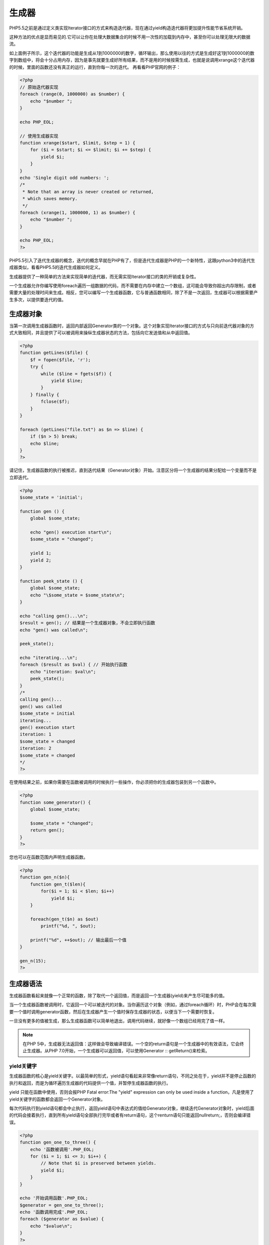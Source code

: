 *******
生成器
*******

PHP5.5之前是通过定义类实现Iterator接口的方式来构造迭代器，现在通过yield构造迭代器将更加提升性能节省系统开销。

这种方法的优点是显而易见的.它可以让你在处理大数据集合的时候不用一次性的加载到内存中，甚至你可以处理无限大的数据流。

如上面例子所示，这个迭代器的功能是生成从1到1000000的数字，循环输出，那么使用以往的方式是生成好这1到1000000的数字到数组中，将会十分占用内存，因为是事先就要生成好所有结果，而不是用的时候按需生成，也就是说调用xrange这个迭代器的时候，里面的函数还没有真正的运行，直到你每一次的迭代。
再看看PHP官网的例子：

.. code-block:: php

    <?php
    // 原始迭代器实现
    foreach (range(0, 1000000) as $number) {
        echo "$number ";
    }

    echo PHP_EOL;

    // 使用生成器实现
    function xrange($start, $limit, $step = 1) {
        for ($i = $start; $i <= $limit; $i += $step) {
            yield $i;
        }
    }
    echo 'Single digit odd numbers: ';
    /*
     * Note that an array is never created or returned,
     * which saves memory.
     */
    foreach (xrange(1, 1000000, 1) as $number) {
        echo "$number ";
    }

    echo PHP_EOL;
    ?>

PHP5.5引入了迭代生成器的概念，迭代的概念早就在PHP有了，但是迭代生成器是PHP的一个新特性，这跟python3中的迭代生成器类似，看看PHP5.5的迭代生成器如何定义。

生成器提供了一种简单的方法来实现简单的迭代器，而无需实现Iterator接口的类的开销或复杂性。

一个生成器允许你编写使用foreach遍历一组数据的代码，而不需要在内存中建立一个数组，这可能会导致你超出内存限制，或者需要大量的处理时间来生成。相反，您可以编写一个生成器函数，它与普通函数相同，除了不是一次返回，生成器可以根据需要产生多次，以提供要迭代的值。

生成器对象
==========
当第一次调用生成器函数时，返回内部返回Generator类的一个对象。这个对象实现Iterator接口的方式与只向前迭代器对象的方式大致相同，并且提供了可以被调用来操纵生成器状态的方法，包括向它发送值和从中返回值。

.. code-block:: php

    <?php
    function getLines($file) {
        $f = fopen($file, 'r');
        try {
            while ($line = fgets($f)) {
                yield $line;
            }
        } finally {
            fclose($f);
        }
    }

    foreach (getLines("file.txt") as $n => $line) {
        if ($n > 5) break;
        echo $line;
    }
    ?>

请记住，生成器函数的执行被推迟，直到迭代结果（Generator对象）开始。注意区分将一个生成器的结果分配给一个变量而不是立即迭代。

.. code-block:: php

    <?php
    $some_state = 'initial';

    function gen () {
        global $some_state;

        echo "gen() execution start\n";
        $some_state = "changed";

        yield 1;
        yield 2;
    }

    function peek_state () {
        global $some_state;
        echo "\$some_state = $some_state\n";
    }

    echo "calling gen()...\n";
    $result = gen(); // 结果是一个生成器对象，不会立即执行函数
    echo "gen() was called\n";

    peek_state();

    echo "iterating...\n";
    foreach ($result as $val) { // 开始执行函数
        echo "iteration: $val\n";
        peek_state();
    }
    /*
    calling gen()...
    gen() was called
    $some_state = initial
    iterating...
    gen() execution start
    iteration: 1
    $some_state = changed
    iteration: 2
    $some_state = changed
    */
    ?>

在使用结果之前，如果你需要在函数被调用的时候执行一些操作，你必须把你的生成器包装到另一个函数中。

.. code-block:: php

    <?php
    function some_generator() {
        global $some_state;

        $some_state = "changed";
        return gen();
    }
    ?>

您也可以在函数范围内声明生成器函数。

.. code-block:: php

    <?php
    function gen_n($n){
        function gen_t($len){
            for($i = 1; $i < $len; $i++)
                yield $i;
        }

        foreach(gen_t($n) as $out)
            printf("%d, ", $out);

        printf("%d", ++$out); // 输出最后一个值
    }

    gen_n(15);
    ?>

生成器语法
==========
生成器函数看起来就像一个正常的函数，除了取代一个返回值，而是返回一个生成器(yield)来产生尽可能多的值。

当一个生成器函数被调用时，它返回一个可以被迭代的对象。当你遍历这个对象（例如，通过foreach循环）时，PHP会在每次需要一个值时调用generator函数，然后在生成器产生一个值时保存生成器的状态，以便当下一个需要时恢复。

一旦没有更多的值被生成，那么生成器函数可以简单地退出，调用代码继续，就好像一个数组已经用完了值一样。

.. note:: 在PHP 5中，生成器无法返回值：这样做会导致编译错误。一个空的return语句是一个生成器中的有效语法，它会终止生成器。从PHP 7.0开始，一个生成器可以返回值，可以使用Generator :: getReturn()来检索。

yield关键字
------------
生成器函数的核心是yield关键字。以最简单的形式，yield语句看起来非常像return语句，不同之处在于，yield并不是停止函数的执行和返回，而是为循环遍历生成器的代码提供一个值，并暂停生成器函数的执行。

yield 只能在函数中使用，否则会报PHP Fatal error:The "yield" expression can only be used inside a function，凡是使用了yield关键字的函数都会返回一个Generator对象。

每次代码执行到yield语句都会中止执行，返回yield语句中表达式的值给Generator对象，继续迭代Generator对象时，yield后面的代码会接着执行，直到所有yield语句全部执行完毕或者有return语句，这个renturn语句只能返回nullreturn;，否则会编译错误。

.. code-block:: php

    <?php
    function gen_one_to_three() {
        echo '函数被调用'.PHP_EOL;
        for ($i = 1; $i <= 3; $i++) {
            // Note that $i is preserved between yields.
            yield $i;
        }
    }

    echo '开始调用函数'.PHP_EOL;
    $generator = gen_one_to_three();
    echo '函数调用完成'.PHP_EOL;
    foreach ($generator as $value) {
        echo "$value\n";
    }
    ?>

.. note:: 在内部，连续的整数键将与赋值相匹配，就像使用非关联数组一样。

.. caution:: 如果在表达式上下文中使用yield（例如，在赋值的右侧），则必须在PHP 5中用括号括住yield语句。例如，这是有效的：

``$data = (yield $value);``

但是下面代码会导致PHP 5中的分析错误：

``$data = yield $value;``

但是在PHP 7中不存在这样的问题。这个语法可以和 ``Generator :: send()`` 方法一起使用。

生成带键的值
---------------
PHP也支持关联数组，而生成器也不例外。除了产生简单的值，如上所示，您也可以同时产生一个键。

产生键/值对的语法与用于定义关联数组非常相似，如下所示。

.. code-block:: php

    <?php
    /*
     * The input is semi-colon separated fields, with the first
     * field being an ID to use as a key.
     */

    $input = <<<'EOF'
    1;PHP;Likes dollar signs
    2;Python;Likes whitespace
    3;Ruby;Likes blocks
    EOF;

    function input_parser($input) {
        foreach (explode("\n", $input) as $line) {
            $fields = explode(';', $line);
            $id = array_shift($fields);

            yield $id => $fields;
        }
    }

    foreach (input_parser($input) as $id => $fields) {
        echo "$id:\n";
        echo "    $fields[0]\n";
        echo "    $fields[1]\n";
    }
    ?>

.. caution:: 与前面显示的简单值一样，在表达式上下文中产生键/值对需要将yield语句括起来：

``$data = (yield $key => $value);``

生成null值
------------
可以不带参数地调用Yield来用自动键产生NULL值。

.. code-block:: php

    <?php
    function gen_three_nulls() {
        foreach (range(1, 3) as $i) {
            yield;
        }
    }

    var_dump(iterator_to_array(gen_three_nulls()));
    ?>

生成引用值
-----------
生成器函数能够通过引用值来产生值。这与从函数返回引用的方式完成相同：通过在函数名称前加一个＆符号。

.. code-block:: php

    <?php
    function &gen_reference() {
        $value = 3;

        while ($value > 0) {
            yield $value;
        }
    }

    /*
     * 注意，在循环中引用$number的值，又因为生成器生成引用值
     * 所以，该值在循环中可以改变。
     */
    foreach (gen_reference() as &$number) {
        echo (--$number).'... ';
    }
    // 输出结果： 2... 1... 0...
    ?>

通过yield from来委派生成器
-------------------------------
在PHP 7中，生成器代理允许您使用yield from关键字从另一个生成器，Traversable对象或数组来生成值。然后外部生成器将产生来自内部生成器，对象或数组的所有值，直到该值不再有效，然后在外部生成器中继续执行。

如果一个生成器与yield from一起使用，则yield from表达式将返回由inner generator返回的任何值。

.. caution:: 使用 ``iterator_to_array()`` 存储为数组时，yield from不会重置键。它保留由Traversable对象或数组返回的键。因此使用另一个yield或者yield from一些值可能共享一个共同的key。一旦插入到数组中，将用该键覆盖以前的值。

常见情况是iterator_to_array()默认返回一个键值对数组，导致可能意外的结果。 iterator_to_array()有第二个参数use_keys，可以设置为FALSE来收集所有的值，同时忽略发生器返回的键。

.. code-block:: php

    <?php
    function from() {
        yield 1; // key 0
        yield 2; // key 1
        yield 3; // key 2
    }
    function gen() {
        yield 0; // key 0
        yield from from(); // keys 0-2
        yield 4; // key 1
    }
    // pass false as second parameter to get an array [0, 1, 2, 3, 4]
    var_dump(iterator_to_array(gen()));

    /* 不传入第二个参数为false的输出结果
    array(3) {
      [0]=>
      int(1)
      [1]=>
      int(4)
      [2]=>
      int(3)
    }
    */
    ?>

比较生成器和迭代器对象
======================
生成器的主要优点是简单。与实现Iterator类相比，更少的样板代码必须被编写，并且代码通常更具可读性。例如，下面的函数和类是等价的：

.. code-block:: php

    <?php
    function getLinesFromFile ($fileName) {
        if (!$fileHandle = fopen($fileName, 'r')) {
            return;
        }

        while (false !== $line = fgets($fileHandle)) {
            yield $line;
        }

        fclose($fileHandle);
    }

    // 迭代器实现

    class LineIterator implements Iterator {
        protected $fileHandle;

        protected $line;
        protected $i;

        public function __construct ($fileName) {
            if (!$this->fileHandle = fopen($fileName, 'r')) {
                throw new RuntimeException('Couldn\'t open file "' . $fileName . '"');
            }
        }

        public function rewind () {
            fseek($this->fileHandle, 0);
            $this->line = fgets($this->fileHandle);
            $this->i = 0;
        }

        public function valid () {
            return false !== $this->line;
        }

        public function current () {
            return $this->line;
        }

        public function key () {
            return $this->i;
        }

        public function next () {
            if (false !== $this->line) {
                $this->line = fgets($this->fileHandle);
                $this->i++;
            }
        }

        public function __destruct () {
            fclose($this->fileHandle);
        }
    }
    ?>

然而，这种灵活性的代价是：生成器是只向前迭代器，一旦迭代开始就不能倒回。这也意味着同一个生成器不能迭代多次：生成器将需要通过再次调用生成器函数来重建。

生成器对象函数
==============

.. code-block:: php

    <?php
    Generator implements Iterator {

        // 获取生成的值
        public mixed current ( void )
        // 获取生成器的返回值
        public mixed getReturn ( void )
        // 获取生成器的键
        public mixed key ( void )
        // 恢复生成器的执行
        public void next ( void )
        // 重置迭代器
        public void rewind ( void )
        // 给生成器发送一个值
        public mixed send ( mixed $value )
        // 给生成器抛一个异常
        public mixed throw ( Throwable $exception )
        // 检查迭代器是否已经关闭
        public bool valid ( void )
        // 系列化回调
        public void __wakeup ( void )
    }
    ?>

mixed getReturn ( void )
----------------------------
一旦执行完成，返回生成器的返回值。

.. code-block:: php

    <?php
    $gen = (function() {
        yield 1;
        yield 2;

        return 3;
    })();

    foreach ($gen as $val) {
        echo $val, PHP_EOL;
    }
     //必须迭代完成生产器，才能获取返回值
    echo $gen->getReturn(), PHP_EOL;
    // 输出1 2 3
    ?>

void next ( void )
--------------------
在yield处，恢复生成器的执行。next本质上调用send(null)方法。

应该注意的是，next()向生成器发送一个隐式的null，以确保如果生成器期望一个值被发送到它并且代码不执行任何send()时，不会被阻塞。

void Generator::rewind ( void )
----------------------------------
如果迭代已经开始，这将抛出一个异常。

Generator::send(mixed $value)
-----------------------------------
将当前yield表达式的结果发送给生成器，并恢复生成器的执行。

向生成器中传入一个值，并且当做yield表达式的结果，然后继续执行生成器。如果当这个方法被调用时，生成器不在 yield 表达式处，那么在传入值之前，它会先运行到第一个 yield 表达式。(注意，如果不调用current()获取第一个yield表达式的参数值，可能会被忽略)

参数：

- value：发送到发生器的值。该值将是生成器当前所处的yield表达式的返回值。

返回值：

返回发送消息之后下一个yield表达式的参数值。

.. code-block:: php

    <?php
     function test () {
        $a = (yield 111); //1
        var_dump('test()->$a:' . $a);
        $b = (yield 222); //2
        var_dump('test()->$b:' . $b);
        $c = (yield 444); //3
        var_dump('test()->$c:' . $c);

        return 666;
    }

    $gen = test();
    echo "第一次输出：\n";
    var_dump($gen->current()); //执行到第1步中断，返回111
    echo "第二次输出：\n";
    var_dump($gen->send(333)); //从第1步恢复执行并传入表达式值333，执行到第2步中断，返回222
    echo "第三次输出：\n";
    var_dump($gen->next()); //从第2步恢复执行并传入表达式值null，执行到第3步中断，这时表达式有444值，但next()不返回值
    echo "第四次输出：\n";
    var_dump($gen->send(555)); //从第3步恢复并传入表达式值555，生成器执行结束，由于没有yield表达式，返回null
    echo "生成器返回值：\n";
    var_dump($gen->getReturn()); // 生成器返回值666
    ?>

mixed Generator::throw ( Throwable $exception )
-------------------------------------------------------
向生成器中抛入异常并恢复生成器的执行。行为将与当前的yield表达式被throw $ exception语句替换相同。

如果在调用此方法时生成器已经关闭，则异常将被抛入调用者的上下文中。

参数：

- exception：抛入生成器的异常

返回值：

返回生成器的值。经测试只会返回NULL。

.. code-block:: php

    <?php
    $gen = (function () {
        try {
            yield 1;
        } catch (Exception $e) {
            echo $e->getMessage();
        }
    })();

    var_dump($gen->throw(new Exception('gen throw exception')));
    ?>

协程
====
我们要知道，对于单核处理器，多任务的执行原理是让每一个任务执行一段时间，然后中断、让另一个任务执行然后在中断后执行下一个，如此反复。由于其执行切换速度很快，让外部认为多个任务实际上是 “并行” 的。

.. note:: 多任务协作这个术语中的 “协作” 很好的说明了如何进行这种切换的：它要求当前正在运行的任务自动把控制传回给调度器，这样就可以运行其他任务了。这与 “抢占” 多任务相反, 抢占多任务是这样的：调度器可以中断运行了一段时间的任务, 不管它喜欢还是不喜欢。协作多任务在 Windows 的早期版本 (windows95) 和 Mac OS 中有使用, 不过它们后来都切换到使用抢先多任务了。理由相当明确：如果你依靠程序自动交出控制的话，那么一些恶意的程序将很容易占用整个CPU，不与其他任务共享。

协程，又称微线程，纤程。英文名Coroutine。协程的概念很早就提出来了，但直到最近几年才在某些语言（如Lua）中得到广泛应用。

子程序，或者称为函数，在所有语言中都是层级调用，比如A调用B，B在执行过程中又调用了C，C执行完毕返回，B执行完毕返回，最后是A执行完毕。所以子程序调用是通过栈实现的，一个线程就是执行一个子程序。子程序调用总是一个入口，一次返回，调用顺序是明确的。而协程的调用和子程序不同。

协程看上去也是子程序，但执行过程中，在子程序内部可中断，然后转而执行别的子程序，在适当的时候再返回来接着执行。

那和多线程比，协程有何优势？

最大的优势就是协程极高的执行效率。因为子程序切换不是线程切换，而是由程序自身控制，因此，没有线程切换的开销，和多线程比，线程数量越多，协程的性能优势就越明显。

第二大优势就是不需要多线程的锁机制，因为只有一个线程，也不存在同时写变量冲突，在协程中控制共享资源不加锁，只需要判断状态就好了，所以执行效率比多线程高很多。

因为协程是一个线程执行，那怎么利用多核CPU呢？最简单的方法是多进程+协程，既充分利用多核，又充分发挥协程的高效率，可获得极高的性能。

我们结合之前的例子，可以发现，yield 作为可以让一段任务自身中断，然后回到外部继续执行。利用这个特性可以实现多任务调度的功能，配合 yield 的双向通讯功能，以实现任务和调度器之间进行通信。

这样的功能对于读写和操作 Stream 资源时尤为重要，我们可以极大的提高程序对于并发流资源的处理能力，比如实现 tcp server。

生成器为可中断的函数
------------------------
要从生成器认识协程, 理解它内部是如何工作是非常重要的: 生成器是一种可中断的函数, 在它里面的yield构成了中断点。

还是看例一个子, 调用xrange(1,1000000)的时候, xrange()函数里代码其实并没有真正地运行. 它只是返回了一个迭代器：

.. code-block:: php

    <?php
    $range = xrange(1, 1000000);
    var_dump($range); // object(Generator)#1
    var_dump($range instanceof Iterator); // bool(true)
    ?>

这也解释了为什么xrange叫做迭代生成器, 因为它返回一个迭代器, 而这个迭代器实现了Iterator接口。

调用迭代器的方法一次, 其中的代码运行一次。例如, 如果你调用$range->next(), 那么xrange()里的代码就会运行到控制流第一次出现yield的地方。而函数内传递给yield语句的返回值可以通过$range->current()获取。

为了继续执行生成器中yield后的代码, 你就需要调用$range->next()方法。这将再次启动生成器, 直到下一次yield语句出现。因此,连续调用next()和current()方法, 你就能从生成器里获得所有的值, 直到再没有yield语句出现。

对xrange()来说, 这种情形出现在$i超过$end时. 在这中情况下, 控制流将到达函数的终点,因此将不执行任何代码。一旦这种情况发生,vaild()方法将返回假, 这时迭代结束。

协程的支持是在迭代生成器的基础上, 增加了可以回送数据给生成器的功能(调用者发送数据给被调用的生成器函数). 这就把生成器到调用者的单向通信转变为两者之间的双向通信.

传递数据的功能是通过迭代器的send()方法实现的. 下面的logger()协程是这种通信如何运行的例子：

.. code-block:: php

    <?php
    function logger($fileName) {
        $fileHandle = fopen($fileName, 'a');
        while (true) {
            fwrite($fileHandle, yield . "\n");
        }
    }

    $logger = logger(__DIR__ . '/log');
    $logger->send('Foo');
    $logger->send('Bar');
    ?>

正如你能看到,这儿yield没有作为一个语句来使用, 而是用作一个表达式, 即它能被演化成一个值. 这个值就是调用者传递给send()方法的值. 在这个例子里, yield表达式将首先被”Foo”替代写入Log, 然后被”Bar”替代写入Log.

上面的例子里演示了yield作为接受者, 接下来我们看如何同时进行接收和发送的例子：

.. code-block:: php

    <?php
    function gen() {
        $ret = (yield 'yield1');
        var_dump($ret);
        $ret = (yield 'yield2');
        var_dump($ret);
    }

    $gen = gen();
    // 执行该语句时，进入第一个yield表达式时，先执行表达式参数(如果参数是函数或者表达式时)
    // 通过该生成器的current()方法中断生成器并获取yield表达式值。
    var_dump($gen->current());    // string(6) "yield1"
    // 执行该语句时，第一个yield语句中断恢复
    // 并修改yield表达式的值，继续执行进入第二个yield语句中断返回生成器，
    var_dump($gen->send('ret1')); // string(4) "ret1"   (the first var_dump in gen)
    // string(6) "yield2" (the var_dump of the ->send() return value)
    var_dump($gen->send('ret2')); // string(4) "ret2"   (again from within gen)
    // NULL (the return value of ->send())
    ?>

多任务协作
------------
如果阅读了上面的logger()例子, 你也许会疑惑“为了双向通信我为什么要使用协程呢？我完全可以使用其他非协程方法实现同样的功能啊?”, 是的, 你是对的, 但上面的例子只是为了演示了基本用法, 这个例子其实并没有真正的展示出使用协程的优点.

正如上面介绍里提到的,协程是非常强大的概念,不过却应用的很稀少而且常常十分复杂.要给出一些简单而真实的例子很难。

在这篇文章里,我决定去做的是使用协程实现多任务协作.我们要解决的问题是你想并发地运行多任务(或者“程序”）.不过我们都知道CPU在一个时刻只能运行一个任务（不考虑多核的情况）.因此处理器需要在不同的任务之间进行切换,而且总是让每个任务运行 “一小会儿”。

多任务协作这个术语中的“协作”很好的说明了如何进行这种切换的：它要求当前正在运行的任务自动把控制传回给调度器,这样就可以运行其他任务了. 这与“抢占”多任务相反, 抢占多任务是这样的：调度器可以中断运行了一段时间的任务, 不管它喜欢还是不喜欢. 协作多任务在Windows的早期版本(windows95)和Mac OS中有使用, 不过它们后来都切换到使用抢先多任务了. 理由相当明确：如果你依靠程序自动交出控制的话, 那么一些恶意的程序将很容易占用整个CPU, 不与其他任务共享。

现在你应当明白协程和任务调度之间的关系：yield指令提供了任务中断自身的一种方法, 然后把控制交回给任务调度器。因此协程可以运行多个其他任务. 更进一步来说, yield还可以用来在任务和调度器之间进行通信。

为了实现我们的多任务调度, 首先实现“任务” — 一个用轻量级的包装的协程函数：

.. code-block:: php

    <?php
    class Task {
        protected $taskId; // 一个任务就是用任务ID标记的一个协程(函数)
        protected $coroutine; // 一个生成器
        protected $sendValue = null; // 使用setSendValue()方法, 你可以指定哪些值将被发送到下次的恢复
        protected $beforeFirstYield = true; //用来解决send()发送消息跳过第一个yield值的情况

        public function __construct($taskId, Generator $coroutine) {
            $this->taskId = $taskId;
            $this->coroutine = $coroutine;
        }

        public function getTaskId() {
            return $this->taskId;
        }

        public function setSendValue($sendValue) {
            $this->sendValue = $sendValue;
        }

        public function run() {
            if ($this->beforeFirstYield) {
                $this->beforeFirstYield = false;
                return $this->coroutine->current(); //返回第一个yield表达式参数值，并中断执行
            } else {
                // 向本任务的生成器发送值，并恢复执行
                // 当再次遇到yield表达式时，则
                $retval = $this->coroutine->send($this->sendValue);
                $this->sendValue = null;
                return $retval;
            }
        }

        public function isFinished() {
            return !$this->coroutine->valid();
        }
    }
    ?>

调度器现在不得不比多任务循环要做稍微多点了, 然后才运行多任务：

.. code-block:: php

    <?php
    class Scheduler {
        protected $maxTaskId = 0;
        protected $taskMap = []; // taskId => task，任务映射集合
        protected $taskQueue; // 任务执行队列

        public function __construct () {
            $this->taskQueue = new SplQueue();
        }

        public function newTask (Generator $coroutine) {
            $tid = ++$this->maxTaskId; // 任务id
            $task = new Task($tid, $coroutine); //创建任务
            $this->taskMap[$tid] = $task; // 任务加入映射表中
            $this->schedule($task); //任务加入执行队列
            return $tid;
        }

        public function schedule (Task $task) {
            $this->taskQueue->enqueue($task); // 加入任务到队列
        }

        public function run () {
            while (!$this->taskQueue->isEmpty()) {
                // 从任务队列中获取任务并执行
                $task = $this->taskQueue->dequeue();
                $task->run();

                // 任务yield中断让出进程后
                // 如果任务已经执行完成，则清除该任务，包含从映射表和队列中删除
                if ($task->isFinished()) {
                    unset($this->taskMap[$task->getTaskId()]);
                } else {
                    // 如果任务没有执行完成，则加入任务执行队列，继续等待执行
                    $this->schedule($task);
                }
            }
        }
    }
    ?>

newTask()方法（使用下一个空闲的任务id）创建一个新任务,然后把这个任务放入任务map数组里. 接着它通过把任务放入任务队列里来实现对任务的调度. 接着run()方法扫描任务队列, 运行任务.如果一个任务结束了, 那么它将从队列里删除, 否则它将在队列的末尾再次被调度.

让我们看看下面具有两个简单（没有什么意义）任务的调度器：

.. code-block:: php

    <?php
    // 生成器对象的任务
    function task1() {
        for ($i = 1; $i <= 10; ++$i) {
            echo "This is task 1 iteration $i.\n";
            yield;
        }
    }
    // 生成器对象的任务
    function task2() {
        for ($i = 1; $i <= 5; ++$i) {
            echo "This is task 2 iteration $i.\n";
            yield;
        }
    }
    // 初始化一个调度器
    $scheduler = new Scheduler;
    // 增加任务
    $scheduler->newTask(task1());
    $scheduler->newTask(task2());
    // 开始调度执行任务
    $scheduler->run();
    ?>

与调度器之间通信
^^^^^^^^^^^^^^
么我们来看下一个问题：任务和调度器之间的通信。

我们将使用 ”进程用来和操作系统会话” 的同样的方式来通信：系统调用。

我们需要系统调用的理由是操作系统与进程相比它处在不同的权限级别上。因此为了执行特权级别的操作（如杀死另一个进程), 就不得不以某种方式把控制传回给内核, 这样内核就可以执行所说的操作了。再说一遍, 这种行为在内部是通过使用中断指令来实现的。 过去使用的是通用的int指令, 如今使用的是更特殊并且更快速的syscall/sysenter指令。

我们的任务调度系统将反映这种设计：不是简单地把调度器传递给任务（这样就允许它做它想做的任何事), 我们将通过给yield表达式传递信息来与系统调用通信。这儿yield即是中断, 也是传递信息给调度器（和从调度器传递出信息）的方法。

为了说明系统调用, 我们对可调用的系统调用做一个小小的封装：

.. code-block:: php

    <?php
    class SystemCall {
        // 回调函数
        protected $callback;

        public function __construct(callable $callback) {
            $this->callback = $callback;
        }

        public function __invoke(Task $task, Scheduler $scheduler) {
            $callback = $this->callback;
            // 传入任务和调度器给回调函数，这样，可以给任务发送消息
            // 然后再次把该任务加入任务队列
            return $callback($task, $scheduler);
        }
    }
    ?>

它和其他任何可调用的对象(使用_invoke)一样的运行, 不过它要求调度器把正在调用的任务和自身传递给这个函数。

为了解决这个问题我们不得不稍微的修改调度器的run方法：

.. code-block:: php

    <?php
    public function run () {
            while (!$this->taskQueue->isEmpty()) {
                // 从任务队列中获取任务并执行
                $task = $this->taskQueue->dequeue();
                $retval = $task->run();

                // 如果需要给任务传递消息，则需要调用传入的函数
                if ($retval instanceof SystemCall) {
                    $retval($task, $this);
                    continue;
                }

                // 任务yield中断让出进程后
                // 如果任务已经执行完成，则清除该任务，包含从映射表和队列中删除
                if ($task->isFinished()) {
                    unset($this->taskMap[$task->getTaskId()]);
                } else {
                    // 如果任务没有执行完成，则加入任务执行队列，继续等待执行
                    $this->schedule($task);
                }
            }
    }
    ?>

第一个系统调用除了返回任务ID外什么都没有做：

.. code-block:: php

    <?php
    // 向任务传递消息
    function getTaskId() {
        // 初始化一个系统调用对象
        return new SystemCall(function(Task $task, Scheduler $scheduler) {
            // 向任务传递当前任务号的消息
            $task->setSendValue($task->getTaskId());
            // 把任务加入调度队列
            $scheduler->schedule($task);
        });
    }
    ?>

这个函数设置任务id为下一次发送的值, 并再次调度了这个任务 .由于使用了系统调用, 所以调度器不能自动调用任务, 我们需要手工调度任务（稍后你将明白为什么这么做). 要使用这个新的系统调用的话, 我们要重新编写以前的例子：

.. code-block:: php

    <?php
    // 生成器对象的任务
    function task($max) {
        // 传入给yield表达式的是系统调用对象
        $tid = (yield getTaskId()); // <-- here's the syscall!
        // 输出传入的消息
        for ($i = 1; $i <= $max; ++$i) {
            echo "This is task $tid iteration $i.\n";
            yield;
        }
    }

    $scheduler = new Scheduler;

    $scheduler->newTask(task(10));
    $scheduler->newTask(task(5));

    $scheduler->run();
    ?>

这段代码将给出与前一个例子相同的输出。请注意系统调用如何同其他任何调用一样正常地运行, 只不过预先增加了yield。

要创建新的任务, 然后再杀死它们的话, 需要两个以上的系统调用：

.. code-block:: php

    <?php
    // 给任务传递一个创建新任务的消息
    function newTask(Generator $coroutine) {
        return new SystemCall(
            function(Task $task, Scheduler $scheduler) use ($coroutine) {
                //向任务传递创建新任务的消息
                $task->setSendValue($scheduler->newTask($coroutine));
                $scheduler->schedule($task);
            }
        );
    }
    // 给任务传递一个杀死指定任务的消息
    function killTask($tid) {
        return new SystemCall(
            function(Task $task, Scheduler $scheduler) use ($tid) {
                //向任务传递杀死指定任务的消息
                $task->setSendValue($scheduler->killTask($tid));
                $scheduler->schedule($task);
            }
        );
    }
    ?>

killTask函数需要在调度器里增加一个方法：

.. code-block:: php

    <?php
    public function killTask($tid) {
        if (!isset($this->taskMap[$tid])) {
            return false;
        }

        unset($this->taskMap[$tid]);

        // This is a bit ugly and could be optimized so it does not have to walk the queue,
        // but assuming that killing tasks is rather rare I won't bother with it now
        foreach ($this->taskQueue as $i => $task) {
            if ($task->getTaskId() === $tid) {
                unset($this->taskQueue[$i]);
                break;
            }
        }

        return true;
    }
    ?>

用来测试新功能的微脚本：

.. code-block:: php

    <?php
    // 获取当前任务号
    function childTask() {
        $tid = (yield getTaskId());
        while (true) {
            echo "Child task $tid still alive!\n";
            yield;
        }
    }

    // 获取当前任务号并创建新的任务，新的任务也是获取当前任务号
    // 然后杀死这些新创建的任务
    function task() {
        $tid = (yield getTaskId());
        // 创建新任务
        $childTid = (yield newTask(childTask()));

        for ($i = 1; $i <= 6; ++$i) {
            echo "Parent task $tid iteration $i.\n";
            yield;
            // 杀死新的任务
            if ($i == 3) yield killTask($childTid);
        }
    }

    $scheduler = new Scheduler;
    $scheduler->newTask(task());
    $scheduler->run();
    ?>

现在你可以实现许多进程管理调用. 例如 wait（它一直等待到任务结束运行时), exec（它替代当前任务)和fork（它创建一个当前任务的克隆)。fork非常酷,而 且你可以使用PHP的协程真正地实现它, 因为它们都支持克隆。

非阻塞IO
------------
很明显, 我们的任务管理系统的真正很酷的应用应该是web服务器. 它有一个任务是在套接字上侦听是否有新连接, 当有新连接要建立的时候, 它创建一个新任务来处理新连接。

Web服务器最难的部分通常是像读数据这样的套接字操作是阻塞的。例如PHP将等待到客户端完成发送为止. 对一个Web服务器来说, 这有点不太高效。因为服务器在一个时间点上只能处理一个连接。

解决方案是确保在真正对套接字读写之前该套接字已经“准备就绪”。为了查找哪个套接字已经准备好读或者写了, 可以使用 流选择函数。

首先,让我们添加两个新的 syscall, 它们将等待直到指定socket 准备好：

.. code-block:: php

    <?php
    function waitForRead($socket) {
        return new SystemCall(
            function(Task $task, Scheduler $scheduler) use ($socket) {
                $scheduler->waitForRead($socket, $task);
            }
        );
    }

    function waitForWrite($socket) {
        return new SystemCall(
            function(Task $task, Scheduler $scheduler) use ($socket) {
                $scheduler->waitForWrite($socket, $task);
            }
        );
    }
    ?>

这些 syscall 只是在调度器中代理其各自的方法：

.. code-block:: php

    <?php
    // resourceID => [socket, tasks]
    protected $waitingForRead = [];
    protected $waitingForWrite = [];

    public function waitForRead($socket, Task $task) {
        if (isset($this->waitingForRead[(int) $socket])) {
            $this->waitingForRead[(int) $socket][1][] = $task;
        } else {
            $this->waitingForRead[(int) $socket] = [$socket, [$task]];
        }
    }

    public function waitForWrite($socket, Task $task) {
        if (isset($this->waitingForWrite[(int) $socket])) {
            $this->waitingForWrite[(int) $socket][1][] = $task;
        } else {
            $this->waitingForWrite[(int) $socket] = [$socket, [$task]];
        }
    }
    ?>

waitingForRead 及 waitingForWrite 属性是两个承载等待的socket 及等待它们的任务的数组. 有趣的部分在于下面的方法,它将检查 socket 是否可用, 并重新安排各自任务：

.. code-block:: php

    <?php
    protected function ioPoll($timeout) {
        $rSocks = [];
        foreach ($this->waitingForRead as list($socket)) {
            $rSocks[] = $socket;
        }

        $wSocks = [];
        foreach ($this->waitingForWrite as list($socket)) {
            $wSocks[] = $socket;
        }

        $eSocks = []; // dummy

        if (!stream_select($rSocks, $wSocks, $eSocks, $timeout)) {
            return;
        }

        foreach ($rSocks as $socket) {
            list(, $tasks) = $this->waitingForRead[(int) $socket];
            unset($this->waitingForRead[(int) $socket]);

            foreach ($tasks as $task) {
                $this->schedule($task);
            }
        }

        foreach ($wSocks as $socket) {
            list(, $tasks) = $this->waitingForWrite[(int) $socket];
            unset($this->waitingForWrite[(int) $socket]);

            foreach ($tasks as $task) {
                $this->schedule($task);
            }
        }
    }
    ?>

stream_select 函数接受承载读取、写入以及待检查的socket的数组（我们无需考虑最后一类). 数组将按引用传递, 函数只会保留那些状态改变了的数组元素. 我们可以遍历这些数组, 并重新安排与之相关的任务.

为了正常地执行上面的轮询动作, 我们将在调度器里增加一个特殊的任务：

.. code-block:: php

    <?php
    protected function ioPollTask() {
        while (true) {
            if ($this->taskQueue->isEmpty()) {
                $this->ioPoll(null);
            } else {
                $this->ioPoll(0);
            }
            yield;
        }
    }
    ?>

需要在某个地方注册这个任务, 例如, 你可以在run()方法的开始增加$this->newTask($this->ioPollTask()). 然后就像其他任务一样每执行完整任务循环一次就执行轮询操作一次（这么做一定不是最好的方法), ioPollTask将使用0秒的超时来调用ioPoll, 也就是stream_select将立即返回（而不是等待）.

只有任务队列为空时,我们才使用null超时,这意味着它一直等到某个套接口准备就绪.如果我们没有这么做,那么轮询任务将一而再, 再而三的循环运行, 直到有新的连接建立. 这将导致100%的CPU利用率. 相反, 让操作系统做这种等待会更有效.

现在编写服务器就相对容易了：

.. code-block:: php

    <?php
    function server($port) {
        echo "Starting server at port $port...\n";

        $socket = @stream_socket_server("tcp://localhost:$port", $errNo, $errStr);
        if (!$socket) throw new Exception($errStr, $errNo);

        stream_set_blocking($socket, 0);

        while (true) {
            yield waitForRead($socket);
            $clientSocket = stream_socket_accept($socket, 0);
            yield newTask(handleClient($clientSocket));
        }
    }

    function handleClient($socket) {
        yield waitForRead($socket);
        $data = fread($socket, 8192);

        $msg = "Received following request:\n\n$data";
        $msgLength = strlen($msg);

        $response = <<<RES
    HTTP/1.1 200 OK\r
    Content-Type: text/plain\r
    Content-Length: $msgLength\r
    Connection: close\r
    \r
    $msg
    RES;

        yield waitForWrite($socket);
        fwrite($socket, $response);

        fclose($socket);
    }

    $scheduler = new Scheduler;
    $scheduler->newTask(server(8000));
    $scheduler->run();
    ?>

这段代码实现了接收localhost:8000上的连接, 然后返回发送来的内容作为HTTP响应. 当然它还能处理真正的复杂HTTP请求, 上面的代码片段只是演示了一般性的概念.

你可以使用类似于ab -n 10000 -c 100 localhost:8000/这样命令来测试服务器. 这条命令将向服务器发送10000个请求, 并且其中100个请求将同时到达. 使用这样的数目, 我得到了处于中间的10毫秒的响应时间. 不过还有一个问题：有少数几个请求真正处理的很慢（如5秒), 这就是为什么总吞吐量只有2000请求/秒（如果是10毫秒的响应时间的话, 总的吞吐量应该更像是10000请求/秒)。

协程堆栈
----------
如果你试图用我们的调度系统建立更大的系统的话, 你将很快遇到问题：我们习惯了把代码分解为更小的函数, 然后调用它们。然而, 如果使用了协程的话, 就不能这么做了。例如,看下面代码：

.. code-block:: php

    <?php
    function echoTimes($msg, $max) {
        for ($i = 1; $i <= $max; ++$i) {
            echo "$msg iteration $i\n";
            yield;
        }
    }

    function task() {
        echoTimes('foo', 10); // print foo ten times
        echo "---\n";
        echoTimes('bar', 5); // print bar five times
        yield; // force it to be a coroutine
    }

    $scheduler = new Scheduler;
    $scheduler->newTask(task());
    $scheduler->run();
    ?>

这段代码试图把重复循环“输出n次“的代码嵌入到一个独立的协程里，然后从主任务里调用它。然而它无法运行。正如在这篇文章的开始所提到的, 调用生成器（或者协程）将没有真正地做任何事情, 它仅仅返回一个对象。这 也出现在上面的例子里:echoTimes调用除了返回一个（无用的）协程对象外不做任何事情。

为了仍然允许这么做，我们需要在这个裸协程上写一个小小的封装。我们将称呼它为：“协程堆栈”。 因为它将管理嵌套的协程调用堆栈。这将使得通过生成协程来调用子协程成为可能：

``$retval = (yield someCoroutine($foo, $bar));``

使用yield,子协程也能再次返回值：

``yield retval("I'm a return value!");``

retval函数除了返回一个值的封装外没有做任何其他事情。这个封装将表示它是一个返回值。

.. code-block:: php

    <?php
    class CoroutineReturnValue {
        protected $value;

        public function __construct($value) {
            $this->value = $value;
        }

        public function getValue() {
            return $this->value;
        }
    }

    function retval($value) {
        return new CoroutineReturnValue($value);
    }
    ?>

为了把协程转变为协程堆栈（它支持子调用）,我们将不得不编写另外一个函数（很明显,它是另一个协程）：

.. code-block:: php

    <?php
    function stackedCoroutine(Generator $gen) {
        $stack = new SplStack;

        for (;;) {
            // 执行当前协程并中断返回yield的值
            $value = $gen->current();

            // 如果是子协程，则把当前协程压入栈中，对子协程执行
            if ($value instanceof Generator) {
                $stack->push($gen);
                $gen = $value;
                continue;
            }

            // 如果是正常的值
            $isReturnValue = $value instanceof CoroutineReturnValue;
            if (!$gen->valid() || $isReturnValue) {
                if ($stack->isEmpty()) { // 如果栈为空，则退出
                    return;
                }

                // 如果协程执行完成，或者yield返回正常的值，则弹出父协程
                $gen = $stack->pop();
                // 恢复父协程执行并传入返回值给yield表达式
                $gen->send($isReturnValue ? $value->getValue() : NULL);
                continue;
            }

            // ？？？
            $gen->send(yield $gen->key() => $value);
        }
    }
    ?>

http://www.laruence.com/2015/05/28/3038.html

